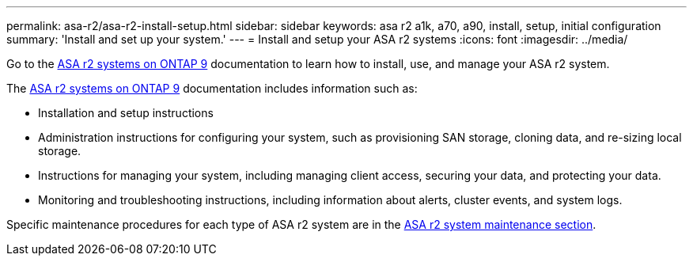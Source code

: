---
permalink: asa-r2/asa-r2-install-setup.html
sidebar: sidebar
keywords: asa r2 a1k, a70, a90, install, setup, initial configuration
summary: 'Install and set up your system.'
---
= Install and setup your ASA r2 systems
:icons: font
:imagesdir: ../media/

[.lead]
Go to the https://docs.netapp.com/us-en/asa-r2[ASA r2 systems on ONTAP 9^] documentation to learn how to install, use, and manage your ASA r2 system.

The https://docs.netapp.com/us-en/asa-r2[ASA r2 systems on ONTAP 9^] documentation includes information such as:

* Installation and setup instructions

* Administration instructions for configuring your system, such as provisioning SAN storage, cloning data, and re-sizing local storage.

* Instructions for managing your system, including managing client access, securing your data, and protecting your data. 

* Monitoring and troubleshooting instructions, including information about alerts, cluster events, and system logs.

Specific maintenance procedures for each type of ASA r2 system are in the link:../asa-r2-landing-maintain/index.html[ASA r2 system maintenance section].




